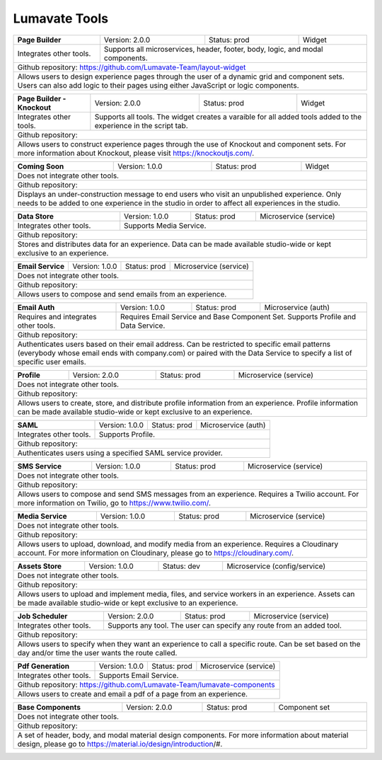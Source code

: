 .. _Lumavate tools:

Lumavate Tools
==============

+---------------------------------------+-------------------------------+------------------+----------------------+
|          **Page Builder**             |        Version: 2.0.0         |   Status: prod   |         Widget       |
+---------------------------------------+-------------------------------+------------------+----------------------+
| Integrates other tools.               | Supports all microservices, header, footer, body, logic, and modal      |
|                                       | components.                                                             |
+---------------------------------------+-------------------------------------------------------------------------+
| Github repository: https://github.com/Lumavate-Team/layout-widget                                               |
+---------------------------------------+-------------------------------------------------------------------------+
| Allows users to design experience pages through the user of a dynamic grid and component sets. Users can also   |
| add logic to their pages using either JavaScript or logic components.                                           |
+-----------------------------------------------------------------------------------------------------------------+

+---------------------------------------+-------------------------------+------------------+----------------------+
|    **Page Builder - Knockout**        |        Version: 2.0.0         |   Status: prod   |         Widget       |
+---------------------------------------+-------------------------------+------------------+----------------------+
| Integrates other tools.               | Supports all tools. The widget creates a varaible for all added tools   |
|                                       | added to the experience in the script tab.                              |
+---------------------------------------+-------------------------------------------------------------------------+
| Github repository:                                                                                              |
+---------------------------------------+-------------------------------------------------------------------------+
| Allows users to construct experience pages through the use of Knockout and component sets. For more information |
| about Knockout, please visit https://knockoutjs.com/.                                                           |
+-----------------------------------------------------------------------------------------------------------------+

+---------------------------------------+------------------------------+------------------+-----------------------+
|          **Coming Soon**              |        Version: 1.0.0        |   Status: prod   |         Widget        |
+---------------------------------------+------------------------------+------------------+-----------------------+
| Does not integrate other tools.                                                                                 |
+-----------------------------------------------------------------------------------------------------------------+
| Github repository:                                                                                              |
+---------------------------------------+-------------------------------------------------------------------------+
| Displays an under-construction message to end users who visit an unpublished experience. Only needs to be added |
| to one experience in the studio in order to affect all experiences in the studio.                               |
+-----------------------------------------------------------------------------------------------------------------+

+---------------------------------------+------------------------------+------------------+-----------------------+
|          **Data Store**               |        Version: 1.0.0        |   Status: prod   | Microservice (service)|
+---------------------------------------+------------------------------+------------------+-----------------------+
| Integrates other tools.               | Supports Media Service.                                                 |
+---------------------------------------+-------------------------------------------------------------------------+
| Github repository:                                                                                              |
+---------------------------------------+-------------------------------------------------------------------------+
| Stores and distributes data for an experience. Data can be made available studio-wide or kept exclusive to an   |
| experience.                                                                                                     |
+-----------------------------------------------------------------------------------------------------------------+

+---------------------------------------+------------------------------+------------------+-----------------------+
|         **Email Service**             |        Version: 1.0.0        |   Status: prod   | Microservice (service)|
+---------------------------------------+------------------------------+------------------+-----------------------+
| Does not integrate other tools.                                                                                 |
+---------------------------------------+-------------------------------------------------------------------------+
| Github repository:                                                                                              |
+---------------------------------------+-------------------------------------------------------------------------+
| Allows users to compose and send emails from an experience.                                                     |
+-----------------------------------------------------------------------------------------------------------------+

+---------------------------------------+------------------------------+------------------+-----------------------+
|          **Email Auth**               |        Version: 1.0.0        |   Status: prod   |  Microservice (auth)  |
+---------------------------------------+------------------------------+------------------+-----------------------+
| Requires and integrates other tools.  | Requires Email Service and Base Component Set. Supports Profile and Data| 
|                                       | Service.                                                                |
+---------------------------------------+-------------------------------------------------------------------------+
| Github repository:                                                                                              |
+---------------------------------------+-------------------------------------------------------------------------+
| Authenticates users based on their email address. Can be restricted to specific email patterns (everybody whose |
| email ends with company.com) or paired with the Data Service to specify a list of specific user emails.         |
+-----------------------------------------------------------------------------------------------------------------+

+---------------------------------------+------------------------------+------------------+-----------------------+
|            **Profile**                |        Version: 2.0.0        |   Status: prod   | Microservice (service)|
+---------------------------------------+------------------------------+------------------+-----------------------+
| Does not integrate other tools.                                                                                 |
+---------------------------------------+-------------------------------------------------------------------------+
| Github repository:                                                                                              |
+---------------------------------------+-------------------------------------------------------------------------+
| Allows users to create, store, and distribute profile information from an experience. Profile information can be|
| made available studio-wide or kept exclusive to an experience.                                                  |
+-----------------------------------------------------------------------------------------------------------------+

+---------------------------------------+------------------------------+------------------+-----------------------+
|              **SAML**                 |        Version: 1.0.0        |   Status: prod   |  Microservice (auth)  |
+---------------------------------------+------------------------------+------------------+-----------------------+
| Integrates other tools.               | Supports Profile.                                                       |
+---------------------------------------+-------------------------------------------------------------------------+
| Github repository:                                                                                              |
+---------------------------------------+-------------------------------------------------------------------------+
| Authenticates users using a specified SAML service provider.                                                    |
+-----------------------------------------------------------------------------------------------------------------+

+---------------------------------------+------------------------------+------------------+-----------------------+
|           **SMS Service**             |        Version: 1.0.0        |   Status: prod   | Microservice (service)|
+---------------------------------------+------------------------------+------------------+-----------------------+
| Does not integrate other tools.                                                                                 |
+---------------------------------------+-------------------------------------------------------------------------+
| Github repository:                                                                                              |
+---------------------------------------+-------------------------------------------------------------------------+
| Allows users to compose and send SMS messages from an experience. Requires a Twilio account. For more           |
| information on Twilio, go to https://www.twilio.com/.                                                           |
+-----------------------------------------------------------------------------------------------------------------+

+---------------------------------------+------------------------------+------------------+------------------------------+
|         **Media Service**             |        Version: 1.0.0        |   Status: prod   |    Microservice (service)    |
+---------------------------------------+------------------------------+------------------+------------------------------+
| Does not integrate other tools.                                                                                        |
+---------------------------------------+--------------------------------------------------------------------------------+
| Github repository:                                                                                                     |
+---------------------------------------+--------------------------------------------------------------------------------+
| Allows users to upload, download, and modify media from an experience. Requires a Cloudinary account. For more         |
| information on Cloudinary, please go to https://cloudinary.com/.                                                       |
+------------------------------------------------------------------------------------------------------------------------+

+---------------------------------------+------------------------------+------------------+------------------------------+
|          **Assets Store**             |        Version: 1.0.0        |    Status: dev   | Microservice (config/service)|
+---------------------------------------+------------------------------+------------------+------------------------------+
| Does not integrate other tools.                                                                                        |
+---------------------------------------+--------------------------------------------------------------------------------+
| Github repository:                                                                                                     |
+------------------------------------------------------------------------------------------------------------------------+
| Allows users to upload and implement media, files, and service workers in an experience. Assets can be made available  |
| studio-wide or kept exclusive to an experience.                                                                        |
+------------------------------------------------------------------------------------------------------------------------+

+---------------------------------------+------------------------------+------------------+-----------------------+
|        **Job Scheduler**              |        Version: 2.0.0        |   Status: prod   | Microservice (service)|
+---------------------------------------+------------------------------+------------------+-----------------------+
| Integrates other tools.               | Supports any tool. The user can specify any route from an added tool.   |
+---------------------------------------+-------------------------------------------------------------------------+
| Github repository:                                                                                              |
+---------------------------------------+-------------------------------------------------------------------------+
| Allows users to specify when they want an experience to call a specific route. Can be set based on the day      |
| and/or time the user wants the route called.                                                                    |
+-----------------------------------------------------------------------------------------------------------------+

+---------------------------------------+------------------------------+------------------+-----------------------+
|          **Pdf Generation**           |        Version: 1.0.0        |   Status: prod   | Microservice (service)|
+---------------------------------------+------------------------------+------------------+-----------------------+
| Integrates other tools.               | Supports Email Service.                                                 |
+---------------------------------------+-------------------------------------------------------------------------+
| Github repository: https://github.com/Lumavate-Team/lumavate-components                                         |
+---------------------------------------+-------------------------------------------------------------------------+
| Allows users to create and email a pdf of a page from an experience.                                            |
+-----------------------------------------------------------------------------------------------------------------+

+---------------------------------------+------------------------------+------------------+-----------------------+
|         **Base Components**           |        Version: 2.0.0        |   Status: prod   |     Component set     |
+---------------------------------------+------------------------------+------------------+-----------------------+
| Does not integrate other tools.                                                                                 |
+---------------------------------------+-------------------------------------------------------------------------+
| Github repository:                                                                                              |
+---------------------------------------+-------------------------------------------------------------------------+
| A set of header, body, and modal material design components. For more information about material design, please | 
| go to https://material.io/design/introduction/#.                                                                |
+-----------------------------------------------------------------------------------------------------------------+
